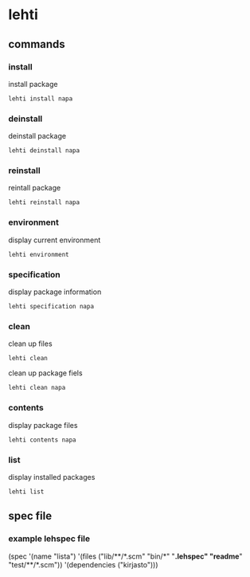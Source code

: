 
*  lehti
   
** commands
   
*** install
    install package
#+BEGIN_SRC shell
lehti install napa
#+END_SRC
    
*** deinstall
    deinstall package
#+BEGIN_SRC shell
lehti deinstall napa
#+END_SRC
    
*** reinstall
    reintall package
#+BEGIN_SRC shell
lehti reinstall napa
#+END_SRC
    
*** environment
    display current environment
#+BEGIN_SRC shell
lehti environment
#+END_SRC
    
*** specification
    display package information
#+BEGIN_SRC shel
lehti specification napa
#+END_SRC
    
*** clean
    clean up files
#+BEGIN_SRC shell
lehti clean
#+END_SRC
    
    clean up package fiels
#+BEGIN_SRC shell
lehti clean napa
#+END_SRC
    
*** contents
    display package files
#+BEGIN_SRC shell
lehti contents napa
#+END_SRC
    
*** list
    display installed packages
#+BEGIN_SRC shell
lehti list
#+END_SRC

** spec file

*** example lehspec file

#+BEGIN_SRC scheme
(spec
  '(name "lista")
  '(files ("lib/**/*.scm"
          "bin/*"
          "*.lehspec"
          "readme*"
          "test/**/*.scm"))
  '(dependencies
     ("kirjasto")))
#+END_RC
